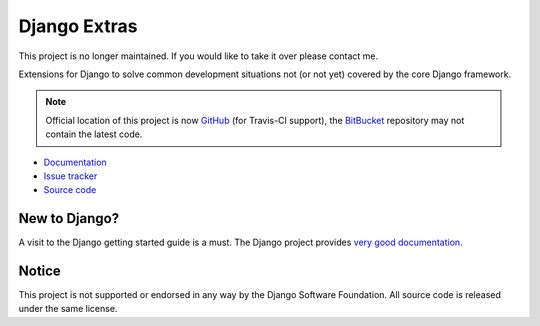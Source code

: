 =============
Django Extras
=============

This project is no longer maintained. If you would like to take it over please contact me.

Extensions for Django to solve common development situations not (or not yet)
covered by the core Django framework.

.. note::
    Official location of this project is now `GitHub <https://github.com/timsavage/django-extras>`_ (for Travis-CI
    support), the `BitBucket <https://bitbucket.org/timsavage/django-extras>`_ repository may not contain the latest
    code.

.. image:: https://img.shields.io/pypi/l/django-extras.svg
    :target: https://pypi.python.org/pypi/django-extras/
    :alt: License

.. image:: https://img.shields.io/pypi/v/django-extras.svg
    :target: https://pypi.python.org/pypi/django-extras/

.. image:: https://travis-ci.org/timsavage/django-extras.png?branch=master
    :target: https://travis-ci.org/timsavage/django-extras
    :alt: Travis CI Status

.. image:: https://coveralls.io/repos/timsavage/django-extras/badge.png?branch=master
    :target: https://coveralls.io/r/timsavage/django-extras?branch=master
    :alt: Coveralls

.. image:: https://requires.io/github/timsavage/django-extras/requirements.png?branch=master
    :target: https://requires.io/github/timsavage/django-extras/requirements/?branch=master
    :alt: Requirements Status

* `Documentation`_
* `Issue tracker`_
* `Source code`_

.. _source code: https://github.com/timsavage/django-extras
.. _documentation: http://django-extras.readthedocs.org
.. _issue tracker: https://bitbucket.org/timsavage/django-extras/issues

New to Django?
==============

A visit to the Django getting started guide is a must. The Django project
provides `very good documentation`_.

.. _very good documentation: http://docs.djangoproject.com

Notice
======

This project is not supported or endorsed in any way by the Django Software
Foundation. All source code is released under the same license.
